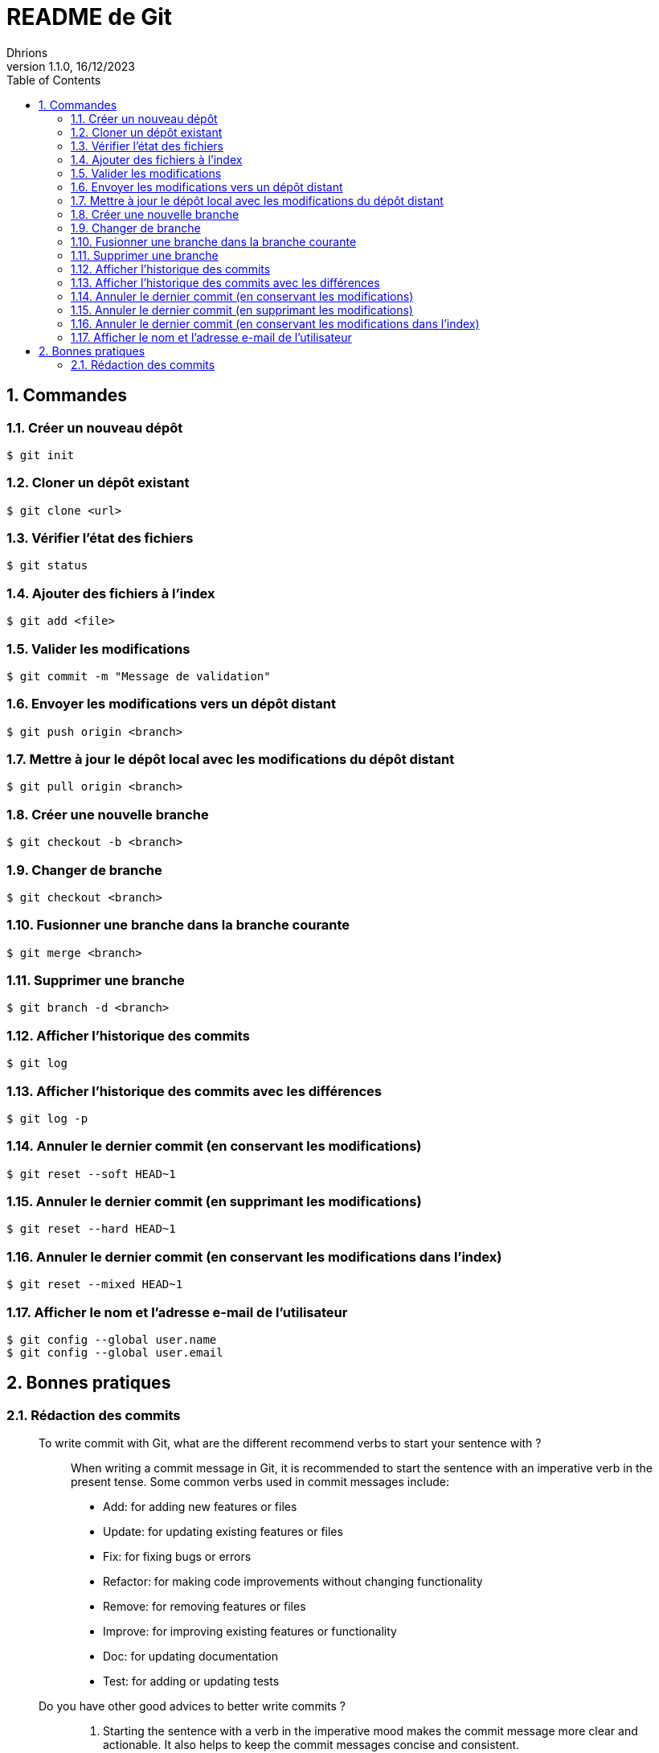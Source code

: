= README de Git
Dhrions
Version 1.1.0, 16/12/2023
// Document attributes
:sectnums:                                                          
:toc:                                                   
:toclevels: 5  
// :toc-title: Ma super table des matières
:icons: font

:description: Example AsciiDoc document                             
:keywords: AsciiDoc                                                 
:imagesdir: ./images
:iconsdir: ./icons
:stylesdir: ./styles
:scriptsdir: ./js

// // Mes variables
// :url-wiki: https://fr.wikipedia.org/wiki
// :url-wiki-Europe-Ouest: {url-wiki}/Europe_de_l%27Ouest

// This is the optional preamble (an untitled section body).
// Useful for writing simple sectionless documents consisting only of a preamble.

// NOTE:: Le mieux est d'écrire une phrase par ligne.

== Commandes

=== Créer un nouveau dépôt

[source,shell]
----
$ git init
----

=== Cloner un dépôt existant

[source,shell]
----
$ git clone <url>
----

=== Vérifier l'état des fichiers

[source,shell]
----
$ git status
----

=== Ajouter des fichiers à l'index

[source,shell]
----
$ git add <file>
----

=== Valider les modifications

[source,shell]
----
$ git commit -m "Message de validation"
----

=== Envoyer les modifications vers un dépôt distant

[source,shell]
----
$ git push origin <branch>
----

=== Mettre à jour le dépôt local avec les modifications du dépôt distant

[source,shell]
----
$ git pull origin <branch>
----

=== Créer une nouvelle branche

[source,shell]
----
$ git checkout -b <branch>
----

=== Changer de branche

[source,shell]
----
$ git checkout <branch>
----

=== Fusionner une branche dans la branche courante

[source,shell]
----
$ git merge <branch>
----

=== Supprimer une branche

[source,shell]
----
$ git branch -d <branch>
----

=== Afficher l'historique des commits

[source,shell]
----
$ git log
----

=== Afficher l'historique des commits avec les différences

[source,shell]
----
$ git log -p
----

=== Annuler le dernier commit (en conservant les modifications)

[source,shell]
----
$ git reset --soft HEAD~1
----

=== Annuler le dernier commit (en supprimant les modifications)

[source,shell]
----
$ git reset --hard HEAD~1
----

=== Annuler le dernier commit (en conservant les modifications dans l'index)

[source,shell]
----
$ git reset --mixed HEAD~1
----

=== Afficher le nom et l'adresse e-mail de l'utilisateur

[source,shell]
----
$ git config --global user.name
$ git config --global user.email
----

== Bonnes pratiques

=== Rédaction des commits

[qanda]
______________________________
To write commit with Git, what are the different recommend verbs to start your sentence with ?::

When writing a commit message in Git, it is recommended to start the sentence with an imperative verb in the present tense.
Some common verbs used in commit messages include:

* Add: for adding new features or files
* Update: for updating existing features or files
* Fix: for fixing bugs or errors
* Refactor: for making code improvements without changing functionality
* Remove: for removing features or files
* Improve: for improving existing features or functionality
* Doc: for updating documentation
* Test: for adding or updating tests
______________________________

[qanda]
______________________________
Do you have other good advices to better write commits ?::

. Starting the sentence with a verb in the imperative mood makes the commit message more clear and actionable. It also helps to keep the commit messages concise and consistent.

. Keep your commits small and focused: Each commit should represent a single logical change, so it's easier to review and understand the code changes.

. Use imperative mood: Start each commit message with a verb in the imperative mood, such as "Add", "Fix", "Update", "Refactor", "Remove", etc.
This helps to clearly state what the commit does.

. Write a clear and concise summary: The first line of the commit message should be a short (50 characters or less) summary of the change.
It should be descriptive enough to convey the purpose of the commit at a glance.

. Provide more details in the body: Use the body of the commit message to provide more details about the change, such as why it was necessary and how it was implemented.
This helps to provide context and make the change more understandable.

. Use bullet points for complex changes: If the change is complex, consider breaking it down into bullet points to make it easier to read and understand.

. Use the present tense: Write commit messages in the present tense, as if you were describing the code as it is now, rather than how it was in the past.

. Be consistent: Use the same style and formatting for all your commit messages to ensure consistency across the project.

. Avoid unnecessary details: Don't include unnecessary details in your commit messages, such as personal notes or temporary changes that will be reverted later.

. Keep your commit messages meaningful: Avoid writing vague or unhelpful commit messages such as "Update" or "Fix bugs".
Instead, be specific and descriptive about what the change does.

By following these tips, you can create commit messages that are clear, concise, and informative, making it easier for others to understand and review your changes.
______________________________
